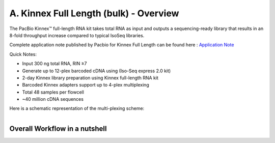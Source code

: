 A. Kinnex Full Length (bulk) - Overview
========================================

.. image:: ../_images/kinnex_bulk_pb.png
   :scale: 45%
   :alt: Novel Methods and R&D
   :align: right

The PacBio Kinnex™ full-length RNA kit takes total RNA as input and 
outputs a sequencing-ready library that results in an 8-fold throughput increase 
compared to typical IsoSeq libraries. 

Complete application note published by Pacbio for Kinnex Full Length can be found here : 
`Application Note <https://www.pacb.com/wp-content/uploads/Application-note-Kinnex-full-length-RNA-kit-for-isoform-sequencing.pdf>`_

Quick Notes:

• Input 300 ng total RNA, RIN ≥7
• Generate up to 12-plex barcoded cDNA using (Iso-Seq express 2.0 kit)
• 2-day Kinnex library preparation using Kinnex full-length RNA kit 
• Barcoded Kinnex adapters support up to 4-plex multiplexing
• Total 48 samples per flowcell
• ~40 million cDNA sequences

Here is a schematic representation of the multi-plexing scheme:

.. figure:: ../_images/bulk_multiplexing_scheme.png
   :scale: 45%
   :align: right

Overall Workflow in a nutshell
--------------------------------

.. figure:: ../_images/kinnex_bulk.png
   :alt: Novel Methods and R&D
   :align: left
